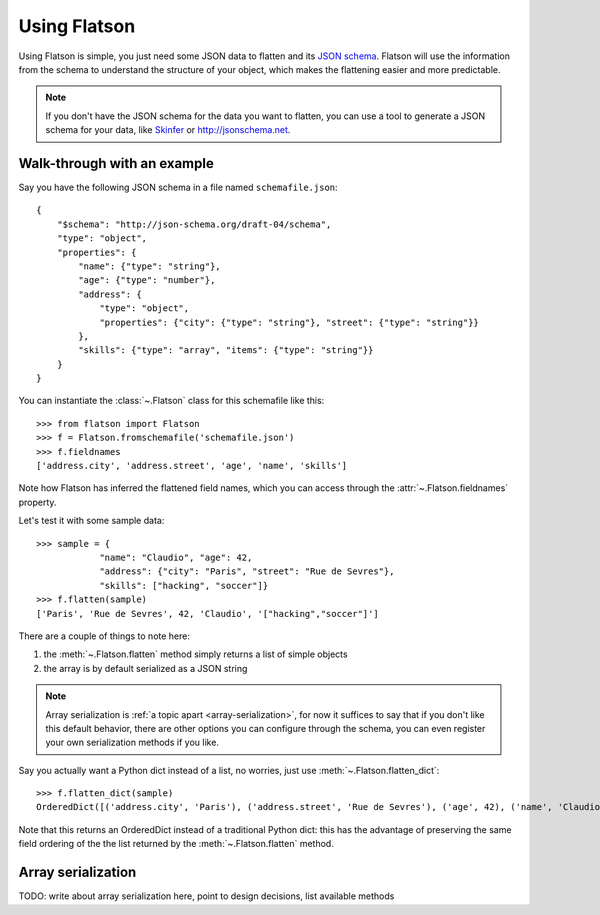 .. _usage:

=============
Using Flatson
=============


Using Flatson is simple, you just need some JSON data to flatten and its `JSON
schema`_. Flatson will use the information from the schema to understand the
structure of your object, which makes the flattening easier and more
predictable.


.. note::
    If you don't have the JSON schema for the data you want to flatten, you can
    use a tool to generate a JSON schema for your data, like `Skinfer`_ or
    http://jsonschema.net.

Walk-through with an example
----------------------------

Say you have the following JSON schema in a file named ``schemafile.json``::

    {
        "$schema": "http://json-schema.org/draft-04/schema",
        "type": "object",
        "properties": {
            "name": {"type": "string"},
            "age": {"type": "number"},
            "address": {
                "type": "object",
                "properties": {"city": {"type": "string"}, "street": {"type": "string"}}
            },
            "skills": {"type": "array", "items": {"type": "string"}}
        }
    }

You can instantiate the :class:`~.Flatson` class for this schemafile like this::

    >>> from flatson import Flatson
    >>> f = Flatson.fromschemafile('schemafile.json')
    >>> f.fieldnames
    ['address.city', 'address.street', 'age', 'name', 'skills']

Note how Flatson has inferred the flattened field names, which you
can access through the :attr:`~.Flatson.fieldnames` property.

Let's test it with some sample data::

    >>> sample = {
                "name": "Claudio", "age": 42,
                "address": {"city": "Paris", "street": "Rue de Sevres"},
                "skills": ["hacking", "soccer"]}
    >>> f.flatten(sample)
    ['Paris', 'Rue de Sevres', 42, 'Claudio', '["hacking","soccer"]']

There are a couple of things to note here:

1) the :meth:`~.Flatson.flatten` method simply returns a list of simple objects
2) the array is by default serialized as a JSON string

.. note::
    Array serialization is :ref:`a topic apart <array-serialization>`, for now
    it suffices to say that if you don't like this default behavior, there are
    other options you can configure through the schema, you can even register
    your own serialization methods if you like.

Say you actually want a Python dict instead of a list, no worries, just use
:meth:`~.Flatson.flatten_dict`::

    >>> f.flatten_dict(sample)
    OrderedDict([('address.city', 'Paris'), ('address.street', 'Rue de Sevres'), ('age', 42), ('name', 'Claudio'), ('skills', '["hacking","soccer"]')])

Note that this returns an OrderedDict instead of a traditional Python dict:
this has the advantage of preserving the same field ordering of the the list
returned by the :meth:`~.Flatson.flatten` method.

.. _array-serialization:

Array serialization
-------------------

TODO: write about array serialization here, point to design decisions, list available methods

.. _JSON schema: http://spacetelescope.github.io/understanding-json-schema/index.html
.. _Skinfer: https://github.com/scrapinghub/skinfer
